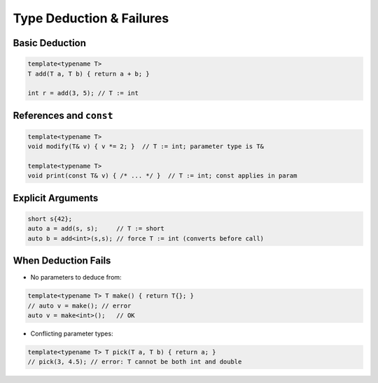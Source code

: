 Type Deduction & Failures
=========================

Basic Deduction
---------------

.. code-block:: cpp

   template<typename T>
   T add(T a, T b) { return a + b; }

   int r = add(3, 5); // T := int

References and ``const``
------------------------

.. code-block:: cpp

   template<typename T>
   void modify(T& v) { v *= 2; }  // T := int; parameter type is T&

   template<typename T>
   void print(const T& v) { /* ... */ }  // T := int; const applies in param

Explicit Arguments
------------------

.. code-block:: cpp

   short s{42};
   auto a = add(s, s);     // T := short
   auto b = add<int>(s,s); // force T := int (converts before call)

When Deduction Fails
--------------------

- No parameters to deduce from:

.. code-block:: cpp

   template<typename T> T make() { return T{}; }
   // auto v = make(); // error
   auto v = make<int>();   // OK

- Conflicting parameter types:

.. code-block:: cpp

   template<typename T> T pick(T a, T b) { return a; }
   // pick(3, 4.5); // error: T cannot be both int and double
